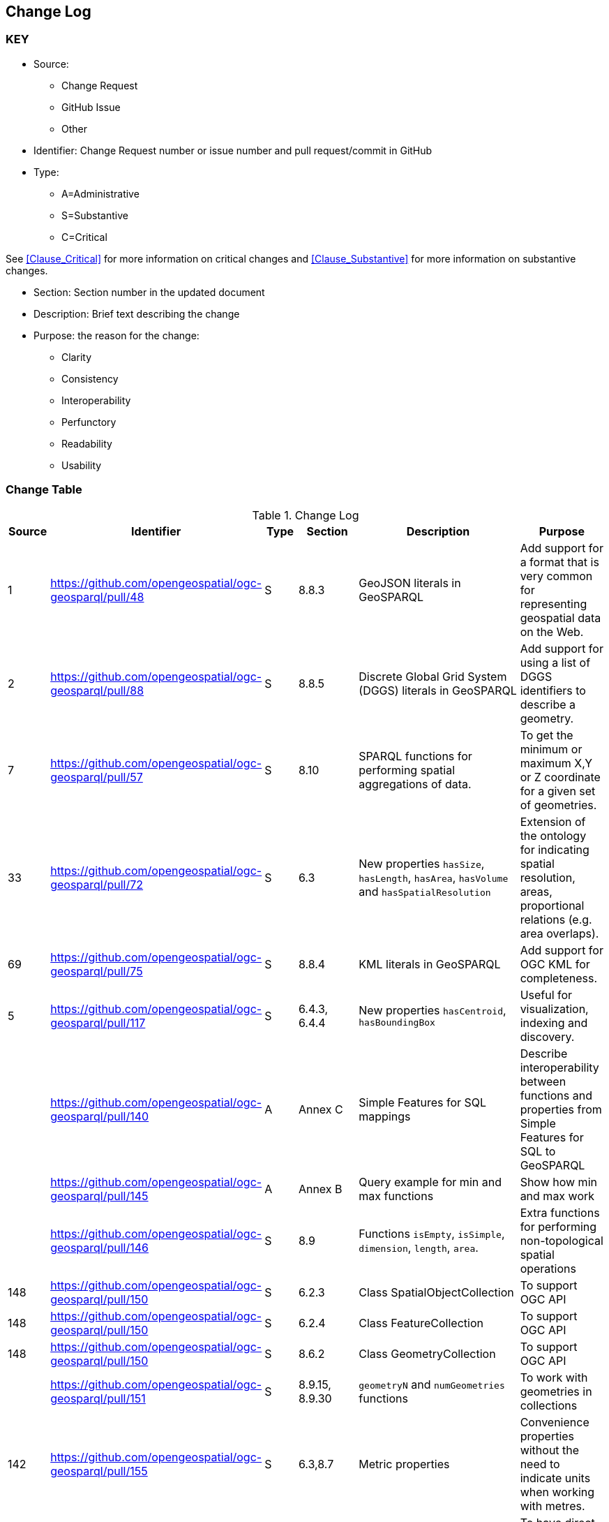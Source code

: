 [[change-log]]
== Change Log

=== KEY

* Source:
** Change Request
** GitHub Issue
** Other

* Identifier: Change Request number or issue number and pull request/commit in GitHub
//if an OGC Change Request, format as follows: URL[Change Request number]
//if a GitHub issue, format as follows: URL[issue number], URL[pull request or commit short identifier]

* Type:
** A=Administrative
** S=Substantive
** C=Critical

See <<Clause_Critical>> for more information on critical changes and
<<Clause_Substantive>> for more information on substantive changes.

* Section: Section number in the updated document
* Description: Brief text describing the change
* Purpose: the reason for the change:
** Clarity
** Consistency
** Interoperability
** Perfunctory
** Readability
** Usability


=== Change Table
[[table_change_log]]
.Change Log
[cols="1a,1a,1a,2a,6a,2a",options="header"]
|=======================================================================
|Source      |Identifier     |Type                 |Section |Description |Purpose
|1|https://github.com/opengeospatial/ogc-geosparql/pull/48|S|8.8.3|GeoJSON literals in GeoSPARQL|Add support for a format that is very common for representing geospatial data on the Web.
|2|https://github.com/opengeospatial/ogc-geosparql/pull/88|S|8.8.5|Discrete Global Grid System (DGGS) literals in GeoSPARQL|Add support for using a list of DGGS identifiers to describe a geometry.
|7|https://github.com/opengeospatial/ogc-geosparql/pull/57|S|8.10|SPARQL functions for performing spatial aggregations of data.|To get the minimum or maximum X,Y or Z coordinate for a given set of geometries.
|33|https://github.com/opengeospatial/ogc-geosparql/pull/72|S|6.3|New properties `hasSize`, `hasLength`, `hasArea`, `hasVolume` and `hasSpatialResolution`| Extension of the ontology for indicating spatial resolution, areas, proportional relations (e.g. area overlaps). 
|69|https://github.com/opengeospatial/ogc-geosparql/pull/75|S|8.8.4|KML literals in GeoSPARQL|Add support for OGC KML for completeness.
|5|https://github.com/opengeospatial/ogc-geosparql/pull/117|S|6.4.3, 6.4.4|New properties `hasCentroid`, `hasBoundingBox`|Useful for visualization, indexing and discovery.
| |https://github.com/opengeospatial/ogc-geosparql/pull/140|A|Annex C|Simple Features for SQL mappings|Describe interoperability between functions and properties from Simple Features for SQL to GeoSPARQL
| |https://github.com/opengeospatial/ogc-geosparql/pull/145|A|Annex B|Query example for min and max functions|Show how min and max work
| |https://github.com/opengeospatial/ogc-geosparql/pull/146|S|8.9|Functions `isEmpty`, `isSimple`, `dimension`, `length`, `area`.|Extra functions for performing non-topological spatial operations
|148|https://github.com/opengeospatial/ogc-geosparql/pull/150|S|6.2.3|Class SpatialObjectCollection|To support OGC API
|148|https://github.com/opengeospatial/ogc-geosparql/pull/150|S|6.2.4|Class FeatureCollection|To support OGC API
|148|https://github.com/opengeospatial/ogc-geosparql/pull/150|S|8.6.2|Class GeometryCollection|To support OGC API
| |https://github.com/opengeospatial/ogc-geosparql/pull/151|S|8.9.15, 8.9.30 |`geometryN` and `numGeometries` functions|To work with geometries in collections
|142|https://github.com/opengeospatial/ogc-geosparql/pull/155|S|6.3,8.7|Metric properties|Convenience properties without the need to indicate units when working with metres.
|164|https://github.com/opengeospatial/ogc-geosparql/pull/193|A|3, 4|Terms & definitions and normative references|To have direct access to explanations of terms that are used in the specification but not defined in the ontology. 
|204|https://github.com/opengeospatial/ogc-geosparql/pull/210|S|6.3.5, 6.3.6|Perimeter properties|To distinguish between length and perimeter of a thing.
| |https://github.com/opengeospatial/ogc-geosparql/pull/216|A|6|Ontology overview figure|Understanding the spec
|191|https://github.com/opengeospatial/ogc-geosparql/pull/221|A|Separate resource|JSON-LD context|Implementation of GeoSPARQL ontology in JSON-LD
|113|https://github.com/opengeospatial/ogc-geosparql/pull/173|A|Separate resource|SHACL shapes|Validation
|212|https://github.com/opengeospatial/ogc-geosparql/pull/225|A|B.1|Functions summary table|Better documentation of functions, inputs and outputs, and whether they apply specifically to 2d or 3d objects.
|206|https://github.com/opengeospatial/ogc-geosparql/pull/226|A|8.9.1|Description of function behaviours|Clarification of behaviour of functions.
|74|https://github.com/opengeospatial/ogc-geosparql/pull/234|A|Annex E|Alignments to other ontologies|Support common usage patterns for GeoSPARQL with external ontology elements, and provide guidance on how GeoSPARQL can be used with other, existing, spatial ontologies.
|43|https://github.com/opengeospatial/ogc-geosparql/pull/240|A|Separate resource|German translation of ontology|For greater worldwide adoption.
| |https://github.com/opengeospatial/ogc-geosparql/pull/245|A|8.4|Explanation of role of CRS in geometric computations|Clarification
|259|https://github.com/opengeospatial/ogc-geosparql/pull/274|A|8.3|Recommendation to use QUDT for units of measure|Offers guidance on unit of measure vocabulary
|273|https://github.com/opengeospatial/ogc-geosparql/pull/275|A|8.9.13|Clarification of `distance` function|Explanation of the `unit` argument.

|=======================================================================
